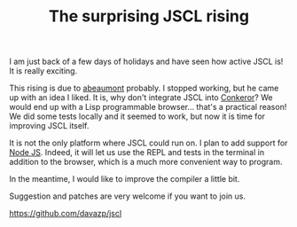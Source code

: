 #+TITLE: The surprising JSCL rising
#+KEYWORDS: lisp

I am just back of a few days of holidays and have seen how active JSCL
is!  It is really exciting.

This rising is due to [[https://github.com/abeaumont][abeaumont]] probably. I stopped working, but he
came up with an idea I liked. It is, why don't integrate JSCL into
[[http://conkeror.org/][Conkeror]]? We would end up with a Lisp programmable browser... that's a
practical reason!  We did some tests locally and it seemed to work,
but now it is time for improving JSCL itself.

It is not the only platform where JSCL could run on. I plan to add
support for [[http://nodejs.org/][Node JS]]. Indeed, it will let us use the REPL and tests in
the terminal in addition to the browser, which is a much more
convenient way to program.

In the meantime, I would like to improve the compiler a little bit.

Suggestion and patches are very welcome if you want to join us.

https://github.com/davazp/jscl
